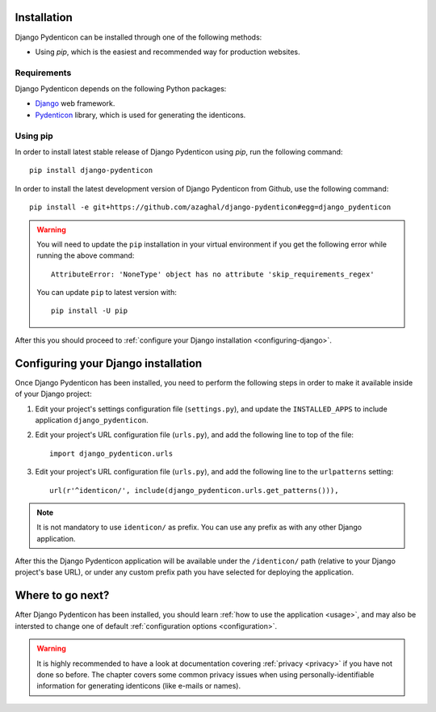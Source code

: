 Installation
============

Django Pydenticon can be installed through one of the following methods:

* Using *pip*, which is the easiest and recommended way for production websites.

Requirements
------------

Django Pydenticon depends on the following Python packages:

* `Django <https://www.djangoproject.com/>`_ web framework.
* `Pydenticon <https://github.com/azaghal/pydenticon>`_ library, which is used for generating
  the identicons.

Using pip
---------

In order to install latest stable release of Django Pydenticon using *pip*, run
the following command::

  pip install django-pydenticon

In order to install the latest development version of Django Pydenticon from
Github, use the following command::

  pip install -e git+https://github.com/azaghal/django-pydenticon#egg=django_pydenticon

.. warning::

   You will need to update the ``pip`` installation in your virtual environment
   if you get the following error while running the above command::

     AttributeError: 'NoneType' object has no attribute 'skip_requirements_regex'

   You can update ``pip`` to latest version with::

     pip install -U pip

After this you should proceed to :ref:`configure your Django installation <configuring-django>`.

.. _configuring-django:

Configuring your Django installation
====================================

Once Django Pydenticon has been installed, you need to perform the following
steps in order to make it available inside of your Django project:

#. Edit your project's settings configuration file (``settings.py``), and update
   the ``INSTALLED_APPS`` to include application ``django_pydenticon``.

#. Edit your project's URL configuration file (``urls.py``), and add the
   following line to top of the file::

     import django_pydenticon.urls

#. Edit your project's URL configuration file (``urls.py``), and add the
   following line to the ``urlpatterns`` setting::

     url(r'^identicon/', include(django_pydenticon.urls.get_patterns())),

.. note::
   It is not mandatory to use ``identicon/`` as prefix. You can use any prefix
   as with any other Django application.

After this the Django Pydenticon application will be available under the
``/identicon/`` path (relative to your Django project's base URL), or under any
custom prefix path you have selected for deploying the application.

Where to go next?
=================

After Django Pydenticon has been installed, you should learn :ref:`how to use
the application <usage>`, and may also be intersted to change one of default
:ref:`configuration options <configuration>`.

.. warning::

   It is highly recommended to have a look at documentation covering
   :ref:`privacy <privacy>` if you have not done so before. The chapter covers
   some common privacy issues when using personally-identifiable information for
   generating identicons (like e-mails or names).
